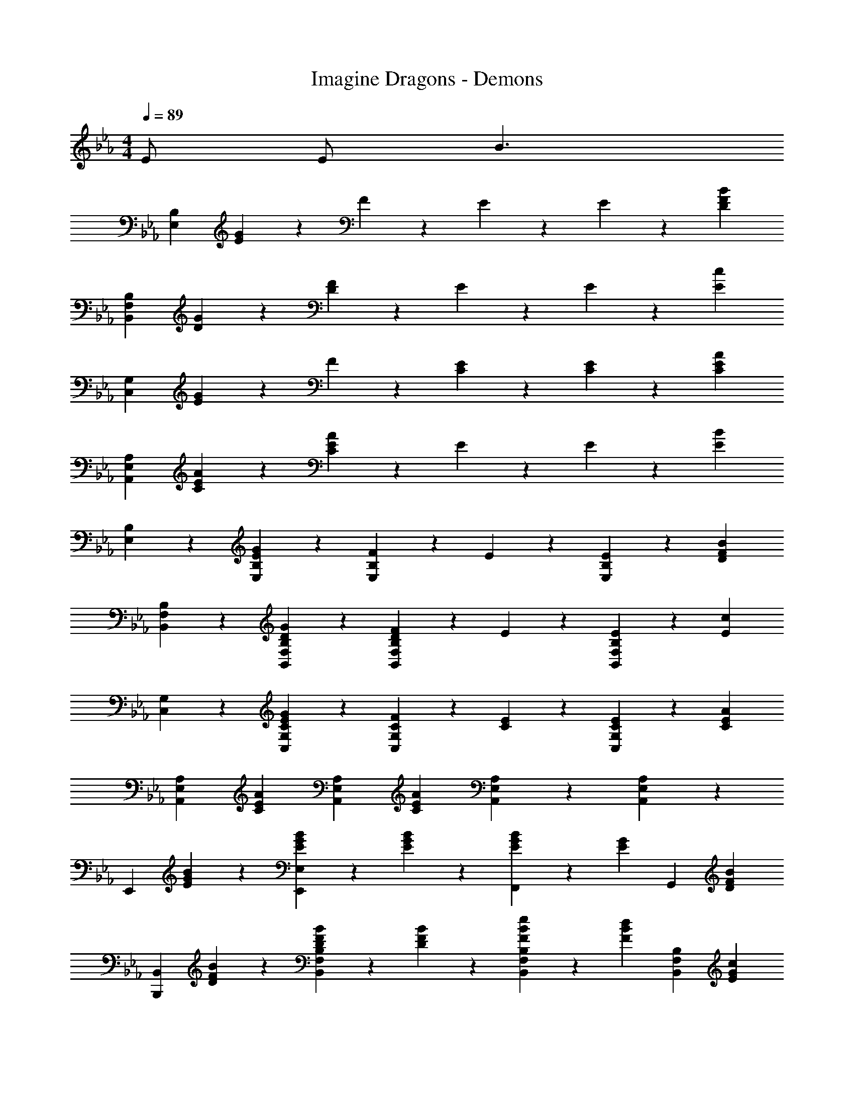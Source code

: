 X: 1
T: Imagine Dragons - Demons
Z: ABC Generated by Starbound Composer
L: 1/4
M: 4/4
Q: 1/4=89
K: Eb
E/ E/ [z/B3/] 
[zB,77/20E,77/20] [E9/10G9/10] z/10 F9/20 z/20 E9/20 z/20 E9/20 z/20 [z/F27/20D27/20B27/20] 
[zB,77/20F,77/20B,,77/20] [G9/10D9/10] z/10 [D9/20F9/20] z/20 E9/20 z/20 E9/20 z/20 [z/c27/20E27/20] 
[zC,77/20G,77/20] [G9/10E9/10] z/10 F9/20 z/20 [E9/20C9/20] z/20 [E9/20C9/20] z/20 [z/C9/10A9/10E9/10] 
[z/A,77/20E,77/20A,,77/20] [C9/10A9/10E9/10] z/10 [E9/10A9/10C9/10] z/10 E9/20 z/20 E9/20 z/20 [z/E27/20B27/20] 
[E,9/10B,9/10] z/10 [G9/10E9/10B,9/10E,9/10] z/10 [F9/20E,9/10B,9/10] z/20 E9/20 z/20 [E9/20E,9/10B,9/10] z/20 [z/D27/20B27/20F27/20] 
[F,9/10B,,9/10B,9/10] z/10 [G9/10D9/10B,9/10F,9/10B,,9/10] z/10 [F9/20D9/20F,9/10B,,9/10B,9/10] z/20 E9/20 z/20 [E9/20B,9/10B,,9/10F,9/10] z/20 [z/c27/20E27/20] 
[C,9/10G,9/10] z/10 [E9/10G9/10C9/10C,9/10G,9/10] z/10 [F9/20C9/20C,9/10G,9/10] z/20 [C9/20E9/20] z/20 [E9/20C9/20C,9/10G,9/10] z/20 [z/E9/10C9/10A9/10] 
[z/A,9/10A,,9/10E,9/10] [z/E9/10A9/10C9/10] [z/A,9/10E,9/10A,,9/10] [z/C37/20A37/20E37/20] [A,,9/10E,9/10A,9/10] z/10 [A,9/10A,,9/10E,9/10] z/10 
[z/E,,9/10] [B9/20G9/20E9/20] z/20 [E9/20B9/20G9/20E,,9/10E,9/10] z/20 [B9/20E9/20G9/20] z/20 [G19/28B19/28E19/28F,,9/10] z/14 [z/4E19/28G19/28] [z/G,,9/10] [z/F9/10D9/10B9/10] 
[z/B,,9/10B,,,9/10] [B9/20F9/20D9/20] z/20 [D9/20B9/20F9/20B,,9/10F,9/10B,9/10] z/20 [B9/20F9/20D9/20] z/20 [F19/28B19/28e19/28B,9/10F,9/10B,,9/10] z/14 [z/4F19/28B19/28d19/28] [z/B,9/10B,,9/10F,9/10] [z/c9/10G9/10E9/10] 
[z/C,,9/10C,9/10] [G9/20E9/20] z/20 [E9/20C9/20G9/20C,9/10G,9/10] z/20 [G9/20E9/20C9/20] z/20 [C19/28E19/28G19/28C,9/10G,9/10] z/14 [z/4E19/28C19/28G19/28] [z/C,9/10G,9/10] [z/C9/10E9/10A9/10] 
[z/A,,9/10A,,,9/10] [E9/20C9/20A9/20] z/20 [C9/20E9/20A9/20E,9/10A,9/10A,,9/10] z/20 [A9/20C9/20E9/20] z/20 [A19/28C19/28E19/28E,9/10A,,9/10A,9/10] z/14 [z/4G19/28E19/28] [z/A,,9/10A,9/10E,9/10] [z/E9/10G9/10] 
[z/E,9/10E,,9/10] [e9/20B9/20G9/20] z/20 [B9/20G9/20e9/20E,9/10E,,9/10] z/20 [G9/20e9/20B9/20] z/20 [B19/28G19/28e19/28F,,9/10] z/14 [z/4e19/28B19/28G19/28] [z/G,,9/10] [z/B9/10F9/10d9/10] 
[z/B,,,9/10B,,9/10] [B9/20d9/20F9/20] z/20 [d9/20F9/20B9/20F,9/10B,9/10B,,9/10] z/20 [B9/20F9/20d9/20] z/20 [d19/28F19/28B19/28F,9/10B,9/10B,,9/10] z/14 [z/4e19/28B19/28F19/28] [z/B,9/10B,,9/10F,9/10] [z/G9/10c9/10E9/10] 
[z/C,9/10C,,9/10] [E9/20G9/20C9/20] z/20 [E9/20C9/20G9/20G,9/10C,9/10] z/20 [G9/20E9/20C9/20] z/20 [C19/28E19/28G19/28C,9/10G,9/10] z/14 [z/4C19/28G19/28E19/28] [z/C,9/10G,9/10] [z/A9/10C9/10E9/10] 
[z/A,,9/10A,,,9/10] [C9/20E9/20A9/20] z/20 [C9/20A9/20E9/20E,9/10A,,9/10A,9/10] z/20 [C9/20A9/20E9/20] z/20 [C19/28A19/28E19/28E,9/10A,9/10A,,9/10] z/14 [z/4E19/28G19/28] [z/E,9/10A,,9/10A,9/10] [z/E9/10G9/10] 
E,,9/20 z/20 E,9/20 z/20 [g9/20B9/20e9/20G9/20E,9/20] z/20 [g9/20G9/20e9/20B9/20E,9/20] z/20 [F,,9/20b19/28e19/28B19/28g19/28] z/20 [z/4E,9/20] [z/4E19/28e19/28] G,,9/20 z/20 [E,9/20F9/10d9/10D9/10B9/10] z/20 
B,,,9/20 z/20 B,,9/20 z/20 [G9/20B9/20d9/20g9/20B,,9/20] z/20 [G9/20d9/20B9/20g9/20B,,9/20] z/20 [B,,,9/20B19/28b19/28d19/28] z/20 [z/4B,,9/20] [z/4D19/28B19/28G19/28d19/28] B,,,9/20 z/20 [B,,9/20E9/10C9/10c9/10G9/10] z/20 
C,,9/20 z/20 [c9/20e9/20g9/20G9/20C,9/20] z/20 [e9/20G9/20c9/20g9/20C,9/20] z/20 [g9/20e9/20G9/20c9/20C,9/20] z/20 [C,,9/20g19/28c19/28G19/28e19/28] z/20 [z/4C,9/20] [z/4g19/28c19/28e19/28G19/28] C,,9/20 z/20 [C,9/20c9/10a9/10A9/10e9/10] z/20 
A,,,9/20 z/20 [c9/20A9/20a9/20e9/20A,,9/20] z/20 [A9/20a9/20e9/20c9/20A,,9/20] z/20 [a9/20A9/20c9/20e9/20A,,9/20] z/20 [A,,,9/20a19/28A19/28c19/28e19/28] z/20 [z/4A,,9/20] [z/4g19/28c19/28G19/28e19/28] A,,,9/20 z/20 [A,,9/20B9/10G9/10e9/10g9/10] z/20 
E,,9/20 z/20 E,9/20 z/20 [G9/20g9/20e9/20B9/20E,9/20] z/20 E,9/20 z/20 [e9/20b9/20g9/20B9/20F,,9/20] z/20 [E,9/20E9/10e9/10] z/20 G,,9/20 z/20 [E,9/20D9/10d9/10F9/10B9/10] z/20 
B,,,9/20 z/20 B,,9/20 z/20 [g9/20G9/20d9/20B9/20B,,9/20] z/20 B,,9/20 z/20 [d9/20B9/20b9/20B,,,9/20] z/20 [B,,9/20d9/10D9/10G9/10B9/10] z/20 B,,,9/20 z/20 [B,,9/20E9/10C9/10c9/10G9/10] z/20 
C,,9/20 z/20 [e9/20G9/20g9/20c9/20C,9/20] z/20 [e9/20c9/20g9/20G9/20C,9/20] z/20 [g9/20e9/20c9/20G9/20C,9/20] z/20 [C,,9/20g19/28e19/28c19/28G19/28] z/20 [z/4C,9/20] [z/4g19/28G19/28c19/28e19/28] C,,9/20 z/20 [C,9/20a9/10c9/10A9/10e9/10] z/20 
A,,,9/20 z/20 [e9/20c9/20a9/20A9/20A,,9/20] z/20 [c9/20A9/20a9/20e9/20A,,9/20] z/20 [e9/20c9/20a9/20A9/20A,,9/20] z/20 [A,,,9/20a19/28A19/28e19/28c19/28] z/20 [z/4A,,9/20] [z/4c9/10g9/10e9/10G9/10] A,,,9/20 z/20 A,,9/20 z/20 
[E,,9/20B9/10] z/20 B,,9/20 z/20 [E,9/20G9/10] z/20 B,,9/20 z/20 [F9/20E,9/20] z/20 [E9/20B,,9/20] z/20 [E9/20E,9/20] z/20 [B,,9/20B9/10F9/10D9/10] z/20 
B,,9/20 z/20 [F,9/20D9/10G9/10] z/20 B,9/20 z/20 [F,9/20F9/10D9/10] z/20 B,9/20 z/20 [E9/20F,9/20] z/20 [E9/20B,9/20] z/20 [F,9/20E27/20c27/20] z/20 
C,,9/20 z/20 G,,9/20 z/20 [C,9/20G9/10C9/10E9/10] z/20 G,,9/20 z/20 [F9/20C9/20C,9/20] z/20 [C9/20E9/20G,,9/20] z/20 [E9/20C9/20C,9/20] z/20 [G,,9/20A9/10C9/10E9/10] z/20 
A,,9/20 z/20 [E,9/20C9/10A9/10E9/10] z/20 A,9/20 z/20 [E,9/20C9/10A9/10E9/10] z/20 A,9/20 z/20 [E9/20E,9/20] z/20 [E9/20A,9/20] z/20 [E,9/20E27/20B27/20] z/20 
E,,9/20 z/20 B,,9/20 z/20 [E,9/20E9/10G9/10] z/20 B,,9/20 z/20 [F9/20E,9/20] z/20 [E9/20B,,9/20] z/20 [E9/20E,9/20] z/20 [B,,9/20D9/10F9/10B9/10] z/20 
B,,9/20 z/20 [F,9/20D9/10G9/10] z/20 B,9/20 z/20 [F,9/20F9/10D9/10] z/20 B,9/20 z/20 [E9/20F,9/20] z/20 [E9/20B,9/20] z/20 [F,9/20c27/20E27/20] z/20 
C,,9/20 z/20 G,,9/20 z/20 [C,9/20C9/10E9/10G9/10] z/20 G,,9/20 z/20 [F9/20C9/20C,9/20] z/20 [C9/20E9/20G,,9/20] z/20 [C9/20E9/20C,9/20] z/20 [G,,9/20C9/10A9/10E9/10] z/20 
A,,9/20 z/20 [E,9/20C9/10A9/10E9/10] z/20 A,9/20 z/20 [E,9/20E37/20C37/20A37/20] z/20 A,9/20 z/20 E,9/20 z/20 A,9/20 z/20 E,9/20 z/20 
E,,9/20 z/20 [B9/20E9/20B,,9/20] z/20 [E9/20B9/20E,9/20] z/20 [B9/20E9/20B,,9/20] z/20 [F,,9/20E19/28B19/28] z/20 [z/4E,9/20] [z/4E19/28G19/28] G,,9/20 z/20 [E,9/20F9/10D9/10B9/10] z/20 
B,,,9/20 z/20 [F9/20B9/20D9/20F,,9/20] z/20 [F9/20B9/20D9/20B,,9/20] z/20 [F,,9/20F9/10D9/10B9/10] z/20 B,,9/20 z/20 [F9/20B9/20e9/20F,,9/20] z/20 [d9/20B,,9/20] z/20 [F,,9/20E9/10c9/10G9/10] z/20 
C,,9/20 z/20 [C9/20G9/20E9/20G,,9/20] z/20 [C9/20G9/20E9/20C,9/20] z/20 [G9/20C9/20E9/20G,,9/20] z/20 [C,9/20G19/28E19/28C19/28] z/20 [z/4G,,9/20] [z/4G19/28C19/28E19/28] C,9/20 z/20 [G,,9/20A9/10E9/10C9/10] z/20 
A,,,9/20 z/20 [A9/20C9/20E9/20E,,9/20] z/20 [C9/20A9/20E9/20A,,9/20] z/20 [A9/20E9/20C9/20E,,9/20] z/20 [A,,9/20A19/28E19/28C19/28] z/20 [z/4E,,9/20] [z/4E19/28G19/28] A,,9/20 z/20 [E,,9/20E9/10B,9/10G9/10] z/20 
E,,9/20 z/20 [G9/20B9/20e9/20B,,9/20] z/20 [B9/20G9/20e9/20E,9/20] z/20 [e9/20B9/20G9/20B,,9/20] z/20 [F,,9/20e19/28G19/28B19/28] z/20 [z/4E,9/20] [z/4e19/28B19/28G19/28] G,,9/20 z/20 [E,9/20d9/10B9/10F9/10] z/20 
B,,,9/20 z/20 [F9/20d9/20B9/20F,,9/20] z/20 [F9/20B9/20d9/20B,,9/20] z/20 [B9/20d9/20F9/20F,,9/20] z/20 [B,,9/20d19/28F19/28B19/28] z/20 [z/4F,,9/20] [z/4B19/28d19/28F19/28] B,,9/20 z/20 [F,,9/20c9/10G9/10E9/10] z/20 
C,,9/20 z/20 [G9/20C9/20E9/20G,,9/20] z/20 [G9/20E9/20C9/20C,9/20] z/20 [C9/20G9/20E9/20G,,9/20] z/20 [C,9/20G19/28E19/28C19/28] z/20 [z/4G,,9/20] [z/4E19/28C19/28G19/28] C,9/20 z/20 [G,,9/20E9/10C9/10A9/10] z/20 
[z/A,,77/20A,,,77/20] [E9/20C9/20A9/20] z/20 [E9/20A9/20C9/20] z/20 [E9/20C9/20A9/20] z/20 [E19/28C19/28A19/28] z/14 [G19/28E19/28] z/14 [z/E9/10G9/10] 
E,,9/20 z/20 E,9/20 z/20 [G9/20B9/20e9/20g9/20E,9/20] z/20 [G9/20e9/20g9/20B9/20E,9/20] z/20 [F,,9/20b19/28e19/28B19/28g19/28] z/20 [z/4E,9/20] [z/4E19/28e19/28] G,,9/20 z/20 [E,9/20B9/10F9/10d9/10D9/10] z/20 
B,,,9/20 z/20 B,,9/20 z/20 [G9/20B9/20g9/20d9/20B,,9/20] z/20 [G9/20B9/20g9/20d9/20B,,9/20] z/20 [B,,,9/20B19/28d19/28b19/28] z/20 [z/4B,,9/20] [z/4D19/28G19/28d19/28B19/28] B,,,9/20 z/20 [B,,9/20E9/10G9/10c9/10C9/10] z/20 
C,,9/20 z/20 [g9/20G9/20c9/20e9/20C,9/20] z/20 [g9/20c9/20G9/20e9/20C,9/20] z/20 [G9/20c9/20e9/20g9/20C,9/20] z/20 [C,,9/20g19/28c19/28e19/28G19/28] z/20 [z/4C,9/20] [z/4g19/28e19/28c19/28G19/28] C,,9/20 z/20 [C,9/20A9/10c9/10e9/10a9/10] z/20 
A,,,9/20 z/20 [a9/20A9/20c9/20e9/20A,,9/20] z/20 [a9/20e9/20c9/20A9/20A,,9/20] z/20 [e9/20a9/20A9/20c9/20A,,9/20] z/20 [A,,,9/20e19/28c19/28A19/28a19/28] z/20 [z/4A,,9/20] [z/4c19/28G19/28g19/28e19/28] A,,,9/20 z/20 [A,,9/20G9/10e9/10g9/10B9/10] z/20 
E,,9/20 z/20 E,9/20 z/20 [G9/20g9/20e9/20B9/20E,9/20] z/20 E,9/20 z/20 [b9/20e9/20g9/20B9/20E,,9/20] z/20 [E,9/20e9/10E9/10] z/20 E,,9/20 z/20 [E,9/20B9/10D9/10F9/10d9/10] z/20 
B,,,9/20 z/20 B,,9/20 z/20 [g9/20G9/20B9/20d9/20B,,9/20] z/20 B,,9/20 z/20 [B9/20b9/20d9/20B,,,9/20] z/20 [B,,9/20D9/10d9/10B9/10G9/10] z/20 B,,,9/20 z/20 [B,,9/20C9/10E9/10G9/10c9/10] z/20 
C,,9/20 z/20 [c9/20G9/20g9/20e9/20C,9/20] z/20 [G9/20e9/20g9/20c9/20C,9/20] z/20 [g9/20c9/20G9/20e9/20C,9/20] z/20 [C,,9/20G19/28c19/28e19/28g19/28] z/20 [z/4C,9/20] [z/4c19/28e19/28G19/28g19/28] C,,9/20 z/20 [C,9/20c9/10A9/10e9/10a9/10] z/20 
A,,,9/20 z/20 [c9/20e9/20a9/20A9/20A,,9/20] z/20 [e9/20A9/20c9/20a9/20A,,9/20] z/20 [e9/20a9/20A9/20c9/20A,,9/20] z/20 [A,,,9/20a19/28e19/28c19/28A19/28] z/20 [z/4A,,9/20] [z/4c19/28e19/28G19/28g19/28] A,,,9/20 z/20 [A,,9/20G9/10B9/10g9/10e9/10] z/20 
[z/E,9/10E,,9/10] [G9/20e9/20B9/20] z/20 [e9/20B9/20G9/20E,,9/10E,9/10] z/20 [G9/20e9/20B9/20] z/20 [e19/28B19/28G19/28F,,9/10] z/14 [z/4G19/28f19/28B19/28] [z/G,,9/10] [z/d9/10F9/10B9/10] 
[z/B,,,9/10B,,9/10] [B9/20d9/20F9/20] z/20 [F9/20B9/20d9/20B,,9/10B,,,9/10] z/20 [F9/20B9/20d9/20] z/20 [F19/28d19/28B19/28B,,9/10B,,,9/10] z/14 [z/4e19/28B19/28F19/28] [z/B,,,9/10B,,9/10] [z/c9/10G9/10E9/10] 
[z/C,,9/10C,9/10] [c9/20E9/20G9/20] z/20 [c9/20E9/20G9/20C,,9/10C,9/10] z/20 [E9/20G9/20c9/20] z/20 [E19/28c19/28G19/28C,9/10C,,9/10] z/14 [z/4C19/28E19/28G19/28] [z/C,9/10C,,9/10] [z/A9/10C9/10E9/10] 
[z/A,,,9/10A,,9/10] [A9/20E9/20c9/20] z/20 [E9/20c9/20A9/20A,,,9/10A,,9/10] z/20 [c9/20E9/20A9/20] z/20 [E19/28A19/28c19/28A,,,9/10A,,9/10] z/14 [z/4d19/28A19/28E19/28] [z/A,,,9/10A,,9/10] [z/B9/10e9/10G9/10] 
[z/E,,9/10E,9/10] [e9/20B9/20G9/20] z/20 [e9/20G9/20B9/20E,9/10E,,9/10] z/20 [G9/20e9/20B9/20] z/20 [B19/28e19/28G19/28E,9/10E,,9/10] z/14 [z/4G19/28B19/28f19/28] [z/E,9/10E,,9/10] [z/B9/10d9/10F9/10] 
[z/B,,9/10B,,,9/10] [d9/20F9/20B9/20] z/20 [d9/20B9/20F9/20B,,,9/10B,,9/10] z/20 [B9/20F9/20d9/20] z/20 [d19/28F19/28B19/28B,,9/10B,,,9/10] z/14 [z/4B19/28e19/28F19/28] [z/B,,9/10B,,,9/10] [z/E9/10G9/10c9/10] 
[z/C,,9/10C,9/10] [G9/20e9/20g9/20c9/20] z/20 [g9/20G9/20c9/20e9/20C,9/10C,,9/10] z/20 [e9/20g9/20G9/20c9/20] z/20 [G9/20c9/20e9/20g9/20C,,9/10C,9/10] z3/10 [z/4G19/28f19/28c19/28] [z/C,,9/10C,9/10] [z/e9/10A9/10c9/10] 
[z/A,,,77/20A,,77/20] [a9/20e9/20c9/20] z/20 [e9/20c9/20a9/20] z/20 [c9/20a9/20e9/20] z/20 [a19/28e19/28c19/28] z/14 [g19/28c19/28e19/28] z/14 [z/B9/10e9/10g9/10] 
E,,9/20 z/20 E,9/20 z/20 [G9/20B9/20g9/20e9/20E,9/20] z/20 [B9/20e9/20g9/20G9/20E,9/20] z/20 [F,,9/20e19/28b19/28g19/28B19/28] z/20 [z/4E,9/20] [z/4e19/28E19/28] G,,9/20 z/20 [E,9/20B9/10D9/10F9/10d9/10] z/20 
B,,,9/20 z/20 B,,9/20 z/20 [B9/20g9/20d9/20G9/20B,,9/20] z/20 [d9/20g9/20G9/20B9/20B,,9/20] z/20 [B,,,9/20b19/28d19/28B19/28] z/20 [z/4B,,9/20] [z/4D19/28B19/28G19/28d19/28] B,,,9/20 z/20 [B,,9/20C9/10c9/10G9/10E9/10] z/20 
C,,9/20 z/20 [e9/20G9/20c9/20g9/20C,9/20] z/20 [g9/20c9/20e9/20G9/20C,9/20] z/20 [e9/20g9/20G9/20c9/20C,9/20] z/20 [C,,9/20G19/28c19/28g19/28e19/28] z/20 [z/4C,9/20] [z/4g19/28e19/28c19/28G19/28] C,,9/20 z/20 [C,9/20e9/10A9/10a9/10c9/10] z/20 
A,,,9/20 z/20 [a9/20A9/20c9/20e9/20A,,9/20] z/20 [c9/20A9/20a9/20e9/20A,,9/20] z/20 [e9/20A9/20c9/20a9/20A,,9/20] z/20 [A,,,9/20A19/28e19/28c19/28a19/28] z/20 [z/4A,,9/20] [z/4c19/28G19/28e19/28g19/28] A,,,9/20 z/20 [A,,9/20B9/10g9/10G9/10e9/10] z/20 
E,,9/20 z/20 E,9/20 z/20 [e9/20B9/20g9/20G9/20E,9/20] z/20 E,9/20 z/20 [g9/20B9/20b9/20e9/20E,,9/20] z/20 [E,9/20e9/10E9/10] z/20 E,,9/20 z/20 [E,9/20d9/10D9/10F9/10B9/10] z/20 
B,,,9/20 z/20 B,,9/20 z/20 [g9/20d9/20G9/20B9/20B,,9/20] z/20 B,,9/20 z/20 [b9/20d9/20B9/20B,,,9/20] z/20 [B,,9/20G9/10d9/10D9/10B9/10] z/20 B,,,9/20 z/20 [B,,9/20C9/10G9/10c9/10E9/10] z/20 
C,,9/20 z/20 [g9/20G9/20c9/20e9/20C,9/20] z/20 [c9/20G9/20g9/20e9/20C,9/20] z/20 [g9/20c9/20G9/20e9/20C,9/20] z/20 [C,,9/20c19/28G19/28g19/28e19/28] z/20 [z/4C,9/20] [z/4e19/28g19/28c19/28G19/28] C,,9/20 z/20 [C,9/20c9/10A9/10a9/10e9/10] z/20 
A,,,9/20 z/20 [e9/20a9/20c9/20A9/20A,,9/20] z/20 [e9/20A9/20a9/20c9/20A,,9/20] z/20 [A9/20e9/20a9/20c9/20A,,9/20] z/20 [A,,,9/20e19/28c19/28A19/28a19/28] z/20 [z/4A,,9/20] [z/4c19/28g19/28G19/28e19/28] A,,,9/20 z/20 [A,,9/20e87/20g87/20G87/20B87/20] z/20 
[E,,77/20E,77/20] 
